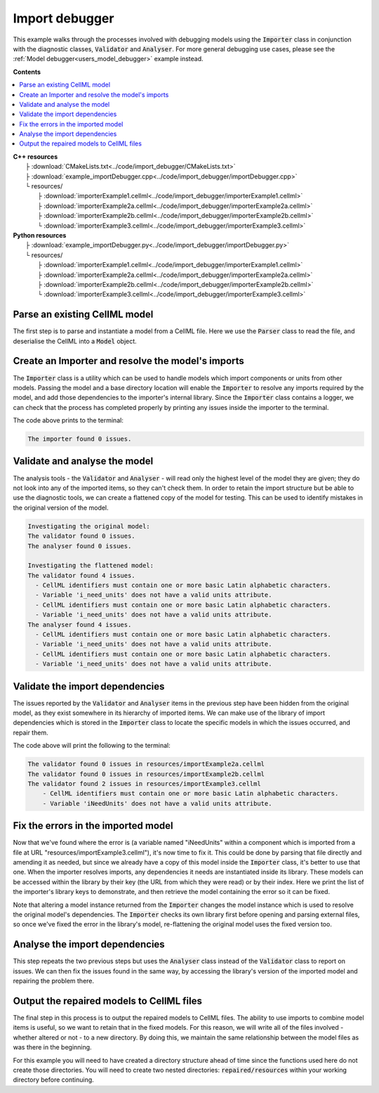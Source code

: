 .. _users_importer_debugger:

Import debugger
===============
This example walks through the processes involved with debugging models using the :code:`Importer` class in conjunction with the diagnostic classes, :code:`Validator` and :code:`Analyser`.
For more general debugging use cases, please see the :ref:`Model debugger<users_model_debugger>` example instead.

**Contents**

.. contents::
   :local:

| **C++ resources**
|   ├ :download:`CMakeLists.txt<../code/import_debugger/CMakeLists.txt>`
|   ├ :download:`example_importDebugger.cpp<../code/import_debugger/importDebugger.cpp>`
|   └ resources/
|       ├ :download:`importerExample1.cellml<../code/import_debugger/importerExample1.cellml>`
|       ├ :download:`importerExample2a.cellml<../code/import_debugger/importerExample2a.cellml>`
|       ├ :download:`importerExample2b.cellml<../code/import_debugger/importerExample2b.cellml>`
|       └ :download:`importerExample3.cellml<../code/import_debugger/importerExample3.cellml>`

| **Python resources**
|   ├ :download:`example_importDebugger.py<../code/import_debugger/importDebugger.py>`
|   └ resources/
|       ├ :download:`importerExample1.cellml<../code/import_debugger/importerExample1.cellml>`
|       ├ :download:`importerExample2a.cellml<../code/import_debugger/importerExample2a.cellml>`
|       ├ :download:`importerExample2b.cellml<../code/import_debugger/importerExample2b.cellml>`
|       └ :download:`importerExample3.cellml<../code/import_debugger/importerExample3.cellml>`


Parse an existing CellML model 
------------------------------
The first step is to parse and instantiate a model from a CellML file.
Here we use the :code:`Parser` class to read the file, and deserialise the CellML into a :code:`Model` object.

.. tabs::

    .. tab:: C++ 

      .. literalinclude:: ../code/import_debugger/importDebugger.cpp
        :language: c++
        :start-after: // STEP 1
        :end-before: // STEP 2

    .. tab:: Python 

      .. literalinclude:: ../code/import_debugger/importDebugger.py
        :language: python
        :start-after: # STEP 1
        :end-before: # STEP 2

Create an Importer and resolve the model's imports 
--------------------------------------------------
The :code:`Importer` class is a utility which can be used to handle models which import components or units from other models.
Passing the model and a base directory location will enable the :code:`Importer` to resolve any imports required by the model, and add those dependencies to the importer's internal library.
Since the :code:`Importer` class contains a logger, we can check that the process has completed properly by printing any issues inside the importer to the terminal.

.. tabs::

    .. tab:: C++ 

      .. literalinclude:: ../code/import_debugger/importDebugger.cpp
        :language: c++
        :start-after: // STEP 2
        :end-before: // STEP 3

    .. tab:: Python 

      .. literalinclude:: ../code/import_debugger/importDebugger.py
        :language: python
        :start-after: # STEP 2
        :end-before: # STEP 3

The code above prints to the terminal:

.. code-block:: terminal

    The importer found 0 issues.

Validate and analyse the model
------------------------------
The analysis tools - the :code:`Validator` and :code:`Analyser` - will read only the highest level of the model they are given; they do not look into any of the imported items, so they can't check them.
In order to retain the import structure but be able to use the diagnostic tools, we can create a flattened copy of the model for testing.
This can be used to identify mistakes in the original version of the model.

.. tabs::

    .. tab:: C++ 

      .. literalinclude:: ../code/import_debugger/importDebugger.cpp
        :language: c++
        :start-after: // STEP 3
        :end-before: // STEP 4

    .. tab:: Python 

      .. literalinclude:: ../code/import_debugger/importDebugger.py
        :language: python
        :start-after: # STEP 3
        :end-before: # STEP 4

.. code-block:: terminal

    Investigating the original model:
    The validator found 0 issues.
    The analyser found 0 issues.

    Investigating the flattened model:
    The validator found 4 issues.
      - CellML identifiers must contain one or more basic Latin alphabetic characters.
      - Variable 'i_need_units' does not have a valid units attribute.
      - CellML identifiers must contain one or more basic Latin alphabetic characters.
      - Variable 'i_need_units' does not have a valid units attribute.
    The analyser found 4 issues.
      - CellML identifiers must contain one or more basic Latin alphabetic characters.
      - Variable 'i_need_units' does not have a valid units attribute.
      - CellML identifiers must contain one or more basic Latin alphabetic characters.
      - Variable 'i_need_units' does not have a valid units attribute.

Validate the import dependencies
--------------------------------
The issues reported by the :code:`Validator` and :code:`Analyser` items in the previous step have been hidden from the original model, as they exist somewhere in its hierarchy of imported items.
We can make use of the library of import dependencies which is stored in the :code:`Importer` class to locate the specific models in which the issues occurred, and repair them.

.. tabs::

    .. tab:: C++ 

      .. literalinclude:: ../code/import_debugger/importDebugger.cpp
        :language: c++
        :start-after: // STEP 4
        :end-before: // STEP 5     

    .. tab:: Python 

      .. literalinclude:: ../code/import_debugger/importDebugger.py
        :language: python
        :start-after: # STEP 4
        :end-before: # STEP 5

The code above will print the following to the terminal:

.. code-block:: terminal

    The validator found 0 issues in resources/importExample2a.cellml
    The validator found 0 issues in resources/importExample2b.cellml
    The validator found 2 issues in resources/importExample3.cellml
        - CellML identifiers must contain one or more basic Latin alphabetic characters.
        - Variable 'iNeedUnits' does not have a valid units attribute.

Fix the errors in the imported model
------------------------------------
Now that we've found where the error is (a variable named "iNeedUnits" within a component which is imported from a file at URL "resources/importExample3.cellml"), it's now time to fix it.
This could be done by parsing that file directly and amending it as needed, but since we already have a copy of this model inside the :code:`Importer` class, it's better to use that one.
When the importer resolves imports, any dependencies it needs are instantiated inside its library.
These models can be accessed within the library by their key (the URL from which they were read) or by their index.
Here we print the list of the importer's library keys to demonstrate, and then retrieve the model containing the error so it can be fixed.

.. container:: gotcha

    Note that altering a model instance returned from the :code:`Importer` changes the model instance which is used to resolve the original model's dependencies. 
    The :code:`Importer` checks its own library first before opening and parsing external files, so once we've fixed the error in the library's model, re-flattening the original model uses the fixed version too.

.. tabs::

    .. tab:: C++ 

      .. literalinclude:: ../code/import_debugger/importDebugger.cpp
        :language: c++
        :start-after: // STEP 5
        :end-before: // STEP 6

    .. tab:: Python 

      .. literalinclude:: ../code/import_debugger/importDebugger.py
        :language: python
        :start-after: # STEP 5
        :end-before: # STEP 6

Analyse the import dependencies
-------------------------------
This step repeats the two previous steps but uses the :code:`Analyser` class instead of the :code:`Validator` class to report on issues.
We can then fix the issues found in the same way, by accessing the library's version of the imported model and repairing the problem there.

.. tabs::

    .. tab:: C++ 

      .. literalinclude:: ../code/import_debugger/importDebugger.cpp
        :language: c++
        :start-after: // STEP 6
        :end-before: // STEP 7

    .. tab:: Python 

      .. literalinclude:: ../code/import_debugger/importDebugger.py
        :language: python
        :start-after: # STEP 6
        :end-before: # STEP 7

Output the repaired models to CellML files
------------------------------------------
The final step in this process is to output the repaired models to CellML files.
The ability to use imports to combine model items is useful, so we want to retain that in the fixed models.  
For this reason, we will write all of the files involved - whether altered or not - to a new directory.
By doing this, we maintain the same relationship between the model files as was there in the beginning.

.. container:: gotcha

  For this example you will need to have created a directory structure ahead of time since the functions used here do not create those directories.  
  You will need to create two nested directories: :code:`repaired/resources` within your working directory before continuing.

.. tabs::

    .. tab:: C++ 

      .. literalinclude:: ../code/import_debugger/importDebugger.cpp
        :language: c++
        :start-after: // STEP 7
        :end-before: // END

    .. tab:: Python 

      .. literalinclude:: ../code/import_debugger/importDebugger.py
        :language: python
        :start-after: # STEP 7
        :end-before: # END